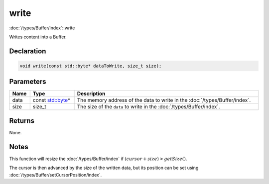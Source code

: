 write
=====

:doc:`/types/Buffer/index`::write

Writes content into a Buffer.

Declaration
-----------

.. code-block:: cpp

	void write(const std::byte* dataToWrite, size_t size);

Parameters
----------

.. list-table::
	:width: 100%
	:header-rows: 1
	:class: code-table

	* - Name
	  - Type
	  - Description
	* - data
	  - const `std::byte <https://en.cppreference.com/w/cpp/types/byte>`_\*
	  - The memory address of the data to write in the :doc:`/types/Buffer/index`.
	* - size
	  - size_t
	  - The size of the ``data`` to write in the :doc:`/types/Buffer/index`.

Returns
-------

None.

Notes
-----

This function will resize the :doc:`/types/Buffer/index` if :math:`(cursor + size) > getSize()`.

The cursor is then advanced by the size of the written data, but its position can be set using :doc:`/types/Buffer/setCursorPosition/index`.